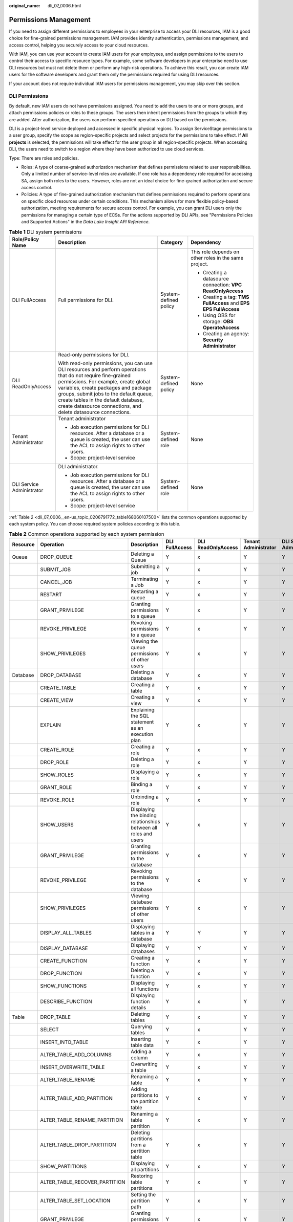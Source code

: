:original_name: dli_07_0006.html

.. _dli_07_0006:

Permissions Management
======================

If you need to assign different permissions to employees in your enterprise to access your DLI resources, IAM is a good choice for fine-grained permissions management. IAM provides identity authentication, permissions management, and access control, helping you securely access to your cloud resources.

With IAM, you can use your account to create IAM users for your employees, and assign permissions to the users to control their access to specific resource types. For example, some software developers in your enterprise need to use DLI resources but must not delete them or perform any high-risk operations. To achieve this result, you can create IAM users for the software developers and grant them only the permissions required for using DLI resources.

If your account does not require individual IAM users for permissions management, you may skip over this section.

DLI Permissions
---------------

By default, new IAM users do not have permissions assigned. You need to add the users to one or more groups, and attach permissions policies or roles to these groups. The users then inherit permissions from the groups to which they are added. After authorization, the users can perform specified operations on DLI based on the permissions.

DLI is a project-level service deployed and accessed in specific physical regions. To assign ServiceStage permissions to a user group, specify the scope as region-specific projects and select projects for the permissions to take effect. If **All projects** is selected, the permissions will take effect for the user group in all region-specific projects. When accessing DLI, the users need to switch to a region where they have been authorized to use cloud services.

Type: There are roles and policies.

-  Roles: A type of coarse-grained authorization mechanism that defines permissions related to user responsibilities. Only a limited number of service-level roles are available. If one role has a dependency role required for accessing SA, assign both roles to the users. However, roles are not an ideal choice for fine-grained authorization and secure access control.
-  Policies: A type of fine-grained authorization mechanism that defines permissions required to perform operations on specific cloud resources under certain conditions. This mechanism allows for more flexible policy-based authorization, meeting requirements for secure access control. For example, you can grant DLI users only the permissions for managing a certain type of ECSs. For the actions supported by DLI APIs, see "Permissions Policies and Supported Actions" in the *Data Lake Insight API Reference*.

.. table:: **Table 1** DLI system permissions

   +---------------------------+-------------------------------------------------------------------------------------------------------------------------------------------------------------------------------------------------------------------------------------------------------------------------------------------------------------------------------------------------+-----------------------+------------------------------------------------------------------+
   | Role/Policy Name          | Description                                                                                                                                                                                                                                                                                                                                     | Category              | Dependency                                                       |
   +===========================+=================================================================================================================================================================================================================================================================================================================================================+=======================+==================================================================+
   | DLI FullAccess            | Full permissions for DLI.                                                                                                                                                                                                                                                                                                                       | System-defined policy | This role depends on other roles in the same project.            |
   |                           |                                                                                                                                                                                                                                                                                                                                                 |                       |                                                                  |
   |                           |                                                                                                                                                                                                                                                                                                                                                 |                       | -  Creating a datasource connection: **VPC ReadOnlyAccess**      |
   |                           |                                                                                                                                                                                                                                                                                                                                                 |                       | -  Creating a tag: **TMS FullAccess** and **EPS EPS FullAccess** |
   |                           |                                                                                                                                                                                                                                                                                                                                                 |                       | -  Using OBS for storage: **OBS OperateAccess**                  |
   |                           |                                                                                                                                                                                                                                                                                                                                                 |                       | -  Creating an agency: **Security Administrator**                |
   +---------------------------+-------------------------------------------------------------------------------------------------------------------------------------------------------------------------------------------------------------------------------------------------------------------------------------------------------------------------------------------------+-----------------------+------------------------------------------------------------------+
   | DLI ReadOnlyAccess        | Read-only permissions for DLI.                                                                                                                                                                                                                                                                                                                  | System-defined policy | None                                                             |
   |                           |                                                                                                                                                                                                                                                                                                                                                 |                       |                                                                  |
   |                           | With read-only permissions, you can use DLI resources and perform operations that do not require fine-grained permissions. For example, create global variables, create packages and package groups, submit jobs to the default queue, create tables in the default database, create datasource connections, and delete datasource connections. |                       |                                                                  |
   +---------------------------+-------------------------------------------------------------------------------------------------------------------------------------------------------------------------------------------------------------------------------------------------------------------------------------------------------------------------------------------------+-----------------------+------------------------------------------------------------------+
   | Tenant Administrator      | Tenant administrator                                                                                                                                                                                                                                                                                                                            | System-defined role   | None                                                             |
   |                           |                                                                                                                                                                                                                                                                                                                                                 |                       |                                                                  |
   |                           | -  Job execution permissions for DLI resources. After a database or a queue is created, the user can use the ACL to assign rights to other users.                                                                                                                                                                                               |                       |                                                                  |
   |                           | -  Scope: project-level service                                                                                                                                                                                                                                                                                                                 |                       |                                                                  |
   +---------------------------+-------------------------------------------------------------------------------------------------------------------------------------------------------------------------------------------------------------------------------------------------------------------------------------------------------------------------------------------------+-----------------------+------------------------------------------------------------------+
   | DLI Service Administrator | DLI administrator.                                                                                                                                                                                                                                                                                                                              | System-defined role   | None                                                             |
   |                           |                                                                                                                                                                                                                                                                                                                                                 |                       |                                                                  |
   |                           | -  Job execution permissions for DLI resources. After a database or a queue is created, the user can use the ACL to assign rights to other users.                                                                                                                                                                                               |                       |                                                                  |
   |                           | -  Scope: project-level service                                                                                                                                                                                                                                                                                                                 |                       |                                                                  |
   +---------------------------+-------------------------------------------------------------------------------------------------------------------------------------------------------------------------------------------------------------------------------------------------------------------------------------------------------------------------------------------------+-----------------------+------------------------------------------------------------------+

:ref:`Table 2 <dli_07_0006__en-us_topic_0206791772_table168060107500>` lists the common operations supported by each system policy. You can choose required system policies according to this table.

.. _dli_07_0006__en-us_topic_0206791772_table168060107500:

.. table:: **Table 2** Common operations supported by each system permission

   +----------+-------------------------------+------------------------------------------------------------------+----------------+--------------------+----------------------+---------------------------+
   | Resource | Operation                     | Description                                                      | DLI FullAccess | DLI ReadOnlyAccess | Tenant Administrator | DLI Service Administrator |
   +==========+===============================+==================================================================+================+====================+======================+===========================+
   | Queue    | DROP_QUEUE                    | Deleting a Queue                                                 | Y              | x                  | Y                    | Y                         |
   +----------+-------------------------------+------------------------------------------------------------------+----------------+--------------------+----------------------+---------------------------+
   |          | SUBMIT_JOB                    | Submitting a job                                                 | Y              | x                  | Y                    | Y                         |
   +----------+-------------------------------+------------------------------------------------------------------+----------------+--------------------+----------------------+---------------------------+
   |          | CANCEL_JOB                    | Terminating a Job                                                | Y              | x                  | Y                    | Y                         |
   +----------+-------------------------------+------------------------------------------------------------------+----------------+--------------------+----------------------+---------------------------+
   |          | RESTART                       | Restarting a queue                                               | Y              | x                  | Y                    | Y                         |
   +----------+-------------------------------+------------------------------------------------------------------+----------------+--------------------+----------------------+---------------------------+
   |          | GRANT_PRIVILEGE               | Granting permissions to a queue                                  | Y              | x                  | Y                    | Y                         |
   +----------+-------------------------------+------------------------------------------------------------------+----------------+--------------------+----------------------+---------------------------+
   |          | REVOKE_PRIVILEGE              | Revoking permissions to a queue                                  | Y              | x                  | Y                    | Y                         |
   +----------+-------------------------------+------------------------------------------------------------------+----------------+--------------------+----------------------+---------------------------+
   |          | SHOW_PRIVILEGES               | Viewing the queue permissions of other users                     | Y              | x                  | Y                    | Y                         |
   +----------+-------------------------------+------------------------------------------------------------------+----------------+--------------------+----------------------+---------------------------+
   | Database | DROP_DATABASE                 | Deleting a database                                              | Y              | x                  | Y                    | Y                         |
   +----------+-------------------------------+------------------------------------------------------------------+----------------+--------------------+----------------------+---------------------------+
   |          | CREATE_TABLE                  | Creating a table                                                 | Y              | x                  | Y                    | Y                         |
   +----------+-------------------------------+------------------------------------------------------------------+----------------+--------------------+----------------------+---------------------------+
   |          | CREATE_VIEW                   | Creating a view                                                  | Y              | x                  | Y                    | Y                         |
   +----------+-------------------------------+------------------------------------------------------------------+----------------+--------------------+----------------------+---------------------------+
   |          | EXPLAIN                       | Explaining the SQL statement as an execution plan                | Y              | x                  | Y                    | Y                         |
   +----------+-------------------------------+------------------------------------------------------------------+----------------+--------------------+----------------------+---------------------------+
   |          | CREATE_ROLE                   | Creating a role                                                  | Y              | x                  | Y                    | Y                         |
   +----------+-------------------------------+------------------------------------------------------------------+----------------+--------------------+----------------------+---------------------------+
   |          | DROP_ROLE                     | Deleting a role                                                  | Y              | x                  | Y                    | Y                         |
   +----------+-------------------------------+------------------------------------------------------------------+----------------+--------------------+----------------------+---------------------------+
   |          | SHOW_ROLES                    | Displaying a role                                                | Y              | x                  | Y                    | Y                         |
   +----------+-------------------------------+------------------------------------------------------------------+----------------+--------------------+----------------------+---------------------------+
   |          | GRANT_ROLE                    | Binding a role                                                   | Y              | x                  | Y                    | Y                         |
   +----------+-------------------------------+------------------------------------------------------------------+----------------+--------------------+----------------------+---------------------------+
   |          | REVOKE_ROLE                   | Unbinding a role                                                 | Y              | x                  | Y                    | Y                         |
   +----------+-------------------------------+------------------------------------------------------------------+----------------+--------------------+----------------------+---------------------------+
   |          | SHOW_USERS                    | Displaying the binding relationships between all roles and users | Y              | x                  | Y                    | Y                         |
   +----------+-------------------------------+------------------------------------------------------------------+----------------+--------------------+----------------------+---------------------------+
   |          | GRANT_PRIVILEGE               | Granting permissions to the database                             | Y              | x                  | Y                    | Y                         |
   +----------+-------------------------------+------------------------------------------------------------------+----------------+--------------------+----------------------+---------------------------+
   |          | REVOKE_PRIVILEGE              | Revoking permissions to the database                             | Y              | x                  | Y                    | Y                         |
   +----------+-------------------------------+------------------------------------------------------------------+----------------+--------------------+----------------------+---------------------------+
   |          | SHOW_PRIVILEGES               | Viewing database permissions of other users                      | Y              | x                  | Y                    | Y                         |
   +----------+-------------------------------+------------------------------------------------------------------+----------------+--------------------+----------------------+---------------------------+
   |          | DISPLAY_ALL_TABLES            | Displaying tables in a database                                  | Y              | Y                  | Y                    | Y                         |
   +----------+-------------------------------+------------------------------------------------------------------+----------------+--------------------+----------------------+---------------------------+
   |          | DISPLAY_DATABASE              | Displaying databases                                             | Y              | Y                  | Y                    | Y                         |
   +----------+-------------------------------+------------------------------------------------------------------+----------------+--------------------+----------------------+---------------------------+
   |          | CREATE_FUNCTION               | Creating a function                                              | Y              | x                  | Y                    | Y                         |
   +----------+-------------------------------+------------------------------------------------------------------+----------------+--------------------+----------------------+---------------------------+
   |          | DROP_FUNCTION                 | Deleting a function                                              | Y              | x                  | Y                    | Y                         |
   +----------+-------------------------------+------------------------------------------------------------------+----------------+--------------------+----------------------+---------------------------+
   |          | SHOW_FUNCTIONS                | Displaying all functions                                         | Y              | x                  | Y                    | Y                         |
   +----------+-------------------------------+------------------------------------------------------------------+----------------+--------------------+----------------------+---------------------------+
   |          | DESCRIBE_FUNCTION             | Displaying function details                                      | Y              | x                  | Y                    | Y                         |
   +----------+-------------------------------+------------------------------------------------------------------+----------------+--------------------+----------------------+---------------------------+
   | Table    | DROP_TABLE                    | Deleting tables                                                  | Y              | x                  | Y                    | Y                         |
   +----------+-------------------------------+------------------------------------------------------------------+----------------+--------------------+----------------------+---------------------------+
   |          | SELECT                        | Querying tables                                                  | Y              | x                  | Y                    | Y                         |
   +----------+-------------------------------+------------------------------------------------------------------+----------------+--------------------+----------------------+---------------------------+
   |          | INSERT_INTO_TABLE             | Inserting table data                                             | Y              | x                  | Y                    | Y                         |
   +----------+-------------------------------+------------------------------------------------------------------+----------------+--------------------+----------------------+---------------------------+
   |          | ALTER_TABLE_ADD_COLUMNS       | Adding a column                                                  | Y              | x                  | Y                    | Y                         |
   +----------+-------------------------------+------------------------------------------------------------------+----------------+--------------------+----------------------+---------------------------+
   |          | INSERT_OVERWRITE_TABLE        | Overwriting a table                                              | Y              | x                  | Y                    | Y                         |
   +----------+-------------------------------+------------------------------------------------------------------+----------------+--------------------+----------------------+---------------------------+
   |          | ALTER_TABLE_RENAME            | Renaming a table                                                 | Y              | x                  | Y                    | Y                         |
   +----------+-------------------------------+------------------------------------------------------------------+----------------+--------------------+----------------------+---------------------------+
   |          | ALTER_TABLE_ADD_PARTITION     | Adding partitions to the partition table                         | Y              | x                  | Y                    | Y                         |
   +----------+-------------------------------+------------------------------------------------------------------+----------------+--------------------+----------------------+---------------------------+
   |          | ALTER_TABLE_RENAME_PARTITION  | Renaming a table partition                                       | Y              | x                  | Y                    | Y                         |
   +----------+-------------------------------+------------------------------------------------------------------+----------------+--------------------+----------------------+---------------------------+
   |          | ALTER_TABLE_DROP_PARTITION    | Deleting partitions from a partition table                       | Y              | x                  | Y                    | Y                         |
   +----------+-------------------------------+------------------------------------------------------------------+----------------+--------------------+----------------------+---------------------------+
   |          | SHOW_PARTITIONS               | Displaying all partitions                                        | Y              | x                  | Y                    | Y                         |
   +----------+-------------------------------+------------------------------------------------------------------+----------------+--------------------+----------------------+---------------------------+
   |          | ALTER_TABLE_RECOVER_PARTITION | Restoring table partitions                                       | Y              | x                  | Y                    | Y                         |
   +----------+-------------------------------+------------------------------------------------------------------+----------------+--------------------+----------------------+---------------------------+
   |          | ALTER_TABLE_SET_LOCATION      | Setting the partition path                                       | Y              | x                  | Y                    | Y                         |
   +----------+-------------------------------+------------------------------------------------------------------+----------------+--------------------+----------------------+---------------------------+
   |          | GRANT_PRIVILEGE               | Granting permissions to the table                                | Y              | x                  | Y                    | Y                         |
   +----------+-------------------------------+------------------------------------------------------------------+----------------+--------------------+----------------------+---------------------------+
   |          | REVOKE_PRIVILEGE              | Revoking permissions to the table                                | Y              | x                  | Y                    | Y                         |
   +----------+-------------------------------+------------------------------------------------------------------+----------------+--------------------+----------------------+---------------------------+
   |          | SHOW_PRIVILEGES               | Viewing table permissions of other users                         | Y              | x                  | Y                    | Y                         |
   +----------+-------------------------------+------------------------------------------------------------------+----------------+--------------------+----------------------+---------------------------+
   |          | DISPLAY_TABLE                 | Displaying a table                                               | Y              | Y                  | Y                    | Y                         |
   +----------+-------------------------------+------------------------------------------------------------------+----------------+--------------------+----------------------+---------------------------+
   |          | DESCRIBE_TABLE                | Displaying table information                                     | Y              | x                  | Y                    | Y                         |
   +----------+-------------------------------+------------------------------------------------------------------+----------------+--------------------+----------------------+---------------------------+
